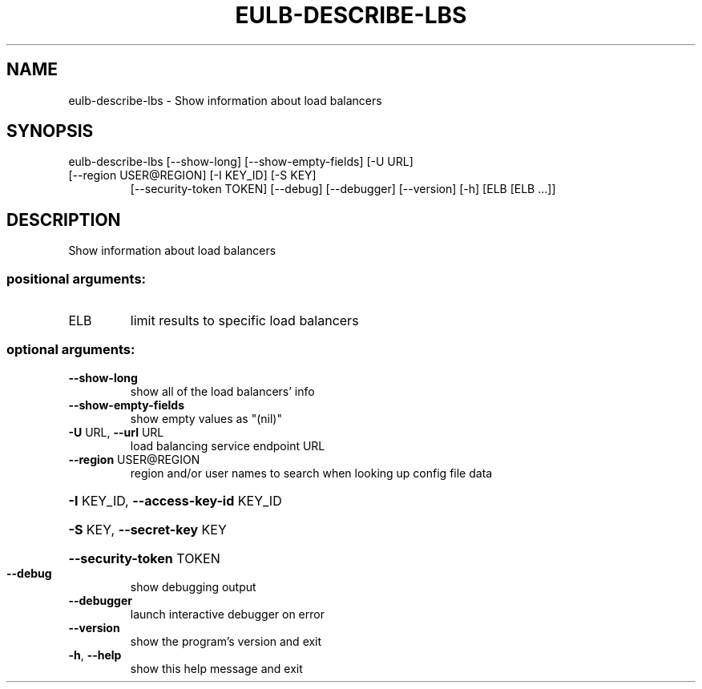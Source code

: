 .\" DO NOT MODIFY THIS FILE!  It was generated by help2man 1.47.1.
.TH EULB-DESCRIBE-LBS "1" "July 2015" "euca2ools 3.2.1" "User Commands"
.SH NAME
eulb-describe-lbs \- Show information about load balancers
.SH SYNOPSIS
eulb\-describe\-lbs [\-\-show\-long] [\-\-show\-empty\-fields] [\-U URL]
.TP
[\-\-region USER@REGION] [\-I KEY_ID] [\-S KEY]
[\-\-security\-token TOKEN] [\-\-debug] [\-\-debugger]
[\-\-version] [\-h]
[ELB [ELB ...]]
.SH DESCRIPTION
Show information about load balancers
.SS "positional arguments:"
.TP
ELB
limit results to specific load balancers
.SS "optional arguments:"
.TP
\fB\-\-show\-long\fR
show all of the load balancers' info
.TP
\fB\-\-show\-empty\-fields\fR
show empty values as "(nil)"
.TP
\fB\-U\fR URL, \fB\-\-url\fR URL
load balancing service endpoint URL
.TP
\fB\-\-region\fR USER@REGION
region and/or user names to search when looking up
config file data
.HP
\fB\-I\fR KEY_ID, \fB\-\-access\-key\-id\fR KEY_ID
.HP
\fB\-S\fR KEY, \fB\-\-secret\-key\fR KEY
.HP
\fB\-\-security\-token\fR TOKEN
.TP
\fB\-\-debug\fR
show debugging output
.TP
\fB\-\-debugger\fR
launch interactive debugger on error
.TP
\fB\-\-version\fR
show the program's version and exit
.TP
\fB\-h\fR, \fB\-\-help\fR
show this help message and exit
